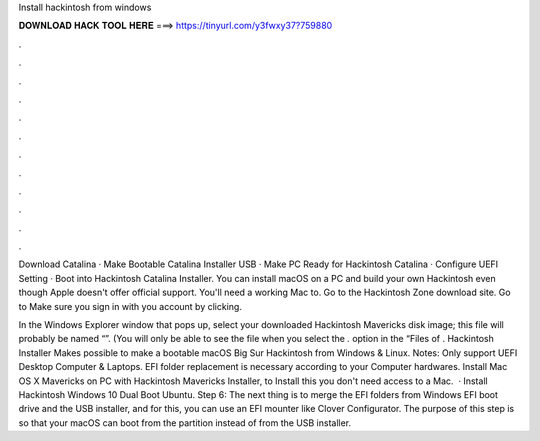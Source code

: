 Install hackintosh from windows



𝐃𝐎𝐖𝐍𝐋𝐎𝐀𝐃 𝐇𝐀𝐂𝐊 𝐓𝐎𝐎𝐋 𝐇𝐄𝐑𝐄 ===> https://tinyurl.com/y3fwxy37?759880



.



.



.



.



.



.



.



.



.



.



.



.

Download Catalina · Make Bootable Catalina Installer USB · Make PC Ready for Hackintosh Catalina · Configure UEFI Setting · Boot into Hackintosh Catalina Installer. You can install macOS on a PC and build your own Hackintosh even though Apple doesn't offer official support. You'll need a working Mac to. Go to the Hackintosh Zone download site. Go to  Make sure you sign in with you account by clicking.

In the Windows Explorer window that pops up, select your downloaded Hackintosh Mavericks disk image; this file will probably be named “”. (You will only be able to see the file when you select the *.* option in the “Files of . Hackintosh Installer Makes possible to make a bootable macOS Big Sur Hackintosh from Windows & Linux. Notes: Only support UEFI Desktop Computer & Laptops. EFI folder replacement is necessary according to your Computer hardwares. Install Mac OS X Mavericks on PC with Hackintosh Mavericks Installer, to Install this you don't need access to a Mac.  · Install Hackintosh Windows 10 Dual Boot Ubuntu. Step 6: The next thing is to merge the EFI folders from Windows EFI boot drive and the USB installer, and for this, you can use an EFI mounter like Clover Configurator. The purpose of this step is so that your macOS can boot from the partition instead of from the USB installer.
